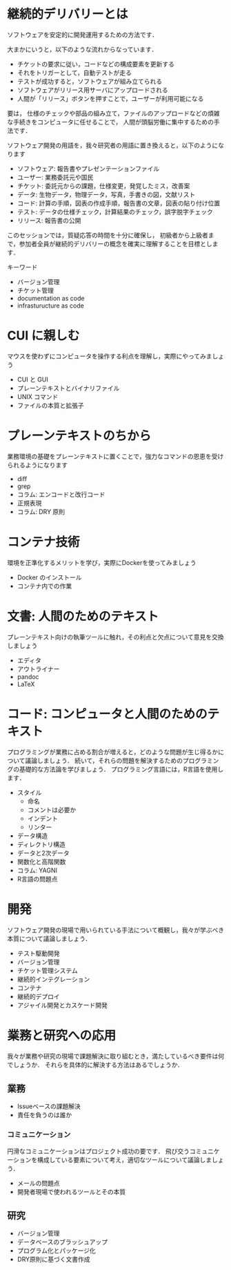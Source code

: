 * 継続的デリバリーとは
ソフトウェアを安定的に開発運用するための方法です．

大まかにいうと，以下のような流れからなっています．
- チケットの要求に従い，コードなどの構成要素を更新する
- それをトリガーとして，自動テストが走る
- テストが成功すると，ソフトウェアが組み立てられる
- ソフトウェアがリリース用サーバにアップロードされる
- 人間が「リリース」ボタンを押すことで，ユーザーが利用可能になる

要は，
仕様のチェックや部品の組み立て，ファイルのアップロードなどの煩雑な手続きをコンピュータに任せることで，
人間が頭脳労働に集中するための手法です．

ソフトウェア開発の用語を，我々研究者の用語に置き換えると，以下のようになります
- ソフトウェア: 報告書やプレゼンテーションファイル
- ユーザー: 業務委託元や国民
- チケット: 委託元からの課題，仕様変更，発覚したミス，改善案
- データ: 生物データ，物理データ，写真，手書きの図，文献リスト
- コード: 計算の手順，図表の作成手順，報告書の文章，図表の貼り付け位置
- テスト: データの仕様チェック，計算結果のチェック，誤字脱字チェック
- リリース: 報告書の公開

このセッションでは，質疑応答の時間を十分に確保し，
初級者から上級者まで，参加者全員が継続的デリバリーの概念を確実に理解することを目標とします．

キーワード
- バージョン管理
- チケット管理
- documentation as code
- infrasturucture as code

* CUI に親しむ
マウスを使わずにコンピュータを操作する利点を理解し，実際にやってみましょう
- CUI と GUI
- プレーンテキストとバイナリファイル
- UNIX コマンド
- ファイルの本質と拡張子
* プレーンテキストのちから
業務環境の基礎をプレーンテキストに置くことで，強力なコマンドの恩恵を受けられるようになります
- diff
- grep
- コラム: エンコードと改行コード
- 正規表現
- コラム: DRY 原則
* コンテナ技術
環境を正準化するメリットを学び，実際にDockerを使ってみましょう
- Docker のインストール
- コンテナ内での作業
* 文書: 人間のためのテキスト
プレーンテキスト向けの執筆ツールに触れ，その利点と欠点について意見を交換しましょう
- エディタ
- アウトライナー
- pandoc
- LaTeX
* コード: コンピュータと人間のためのテキスト
プログラミングが業務に占める割合が増えると，どのような問題が生じ得るかについて議論しましょう．
続いて，それらの問題を解決するためのプログラミングの基礎的な方法論を学びましょう．
プログラミング言語には，R言語を使用します．
- スタイル
  - 命名
  - コメントは必要か
  - インデント
  - リンター
- データ構造
- ディレクトリ構造
- データと2次データ
- 関数化と高階関数
- コラム: YAGNI
- R言語の問題点
* 開発
ソフトウェア開発の現場で用いられている手法について概観し，我々が学ぶべき本質について議論しましょう．
- テスト駆動開発
- バージョン管理
- チケット管理システム
- 継続的インテグレーション
- コンテナ
- 継続的デプロイ
- アジャイル開発とカスケード開発
* 業務と研究への応用
我々が業務や研究の現場で課題解決に取り組むとき，満たしているべき要件は何でしょうか．
それらを具体的に解決する方法はあるでしょうか．
** 業務
- Issueベースの課題解決
- 責任を負うのは誰か
*** コミュニケーション
円滑なコミュニケーションはプロジェクト成功の要です．
飛び交うコミュニケーションを構成している要素について考え，適切なツールについて議論しましょう．
- メールの問題点
- 開発者現場で使われるツールとその本質
** 研究
- バージョン管理
- データベースのブラッシュアップ
- プログラム化とパッケージ化
- DRY原則に基づく文書作成

